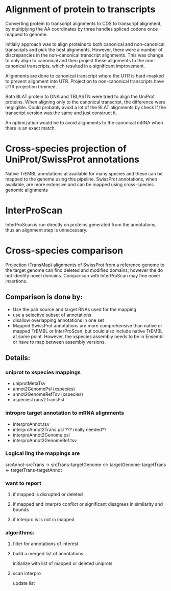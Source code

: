 
* Alignment of protein to transcripts

Converting protein to transcript alignments to CDS to transcript alignment, by
multiplying the AA coordinates by three handles spliced codons once mapped to
genome.

Initially approach was to align proteins to both canonical and non-canonical
transcripts and pick the best alignments.  However, there were a number of
discrepancies in the non-canonical transcript alignments.  This was change to
only align to canonical and then project these alignments to the non-canonical
transcripts, which resulted in a significant improvement.

Alignments are done to canonical transcript where the UTR is hard-masked to
prevent alignment into UTR.  Projection to non-canonical transcripts have
UTR projection trimmed.

Both BLAT protein to DNA and TBLASTN were tried to align the UniProt
proteins.  When aligning only to the canonical transcript, the difference
were negligible. Could probably avoid a lot of the BLAT alignments by
check if the transcript version was the same and just construct it.

An optimization would be to avoid alignments to the canonical mRNA
when there is an exact match.

* Cross-species projection of UniProt/SwissProt annotations
Native TrEMBL annotations at available for many species and these can be
mapped to the genome using this pipeline. SwissProt annotations, when
available, are more extensive and can be mapped using cross-species genomic
alignments

* InterProScan
InterProScan is run directly on proteins generated from the annotations, thus
an alignment step is unnecessary.

* Cross-species comparison
Projection (TransMap) alignments of SwissProt from a reference genome to the
target genome can find deleted and modified domains; however the do not
identify novel domains.  Comparison with InterProScan may fine novel insertions.

** Comparison is done by:
 - Use the pair source and target RNAs used for the mapping
 - use a selective subset of annotations
 - disallow overlapping annotations in one set
 - Mapped SwissProt annotations are more comprehensive than native or mapped
   TrEMBL or InterProScan, but could also include native TrEMBL at some point.
   However, the xspecies assembly needs to be in Ensembl or have to map
   between assembly versions.
   
** Details:
*** uniprot to xspecies mappings
- uniprotMetaTsv
- annot2GenomePsl (xspecies)
- annot2GenomeRefTsv (xspecies)
- xspeciesTrans2TransPsl
*** intropro target annotation to mRNA alignments
- interproAnnot.tsv
- interproAnnot2Trans.psl ??? really needed?? 
- interproAnnot2Genome.psl
- interproAnnot2GenomeRef.tsv
  
*** Logical ling the mappings are
srcAnnot-srcTrans -> 
srcTrans-targetGenome <-> targetGenome-targetTrans
<- targetTrans-targetAnnot


*** want to report
**** if mapped is disrupted or deleted
**** if mapped and interpro conflict or significant disagrees in similarity and bounds
**** if interpro is is not in mapped

*** algorithms:
**** filter for annotations of interest
**** build a merged list of annotations
initialize with list of mapped or deleted uniprots
**** scan interpro
update list

